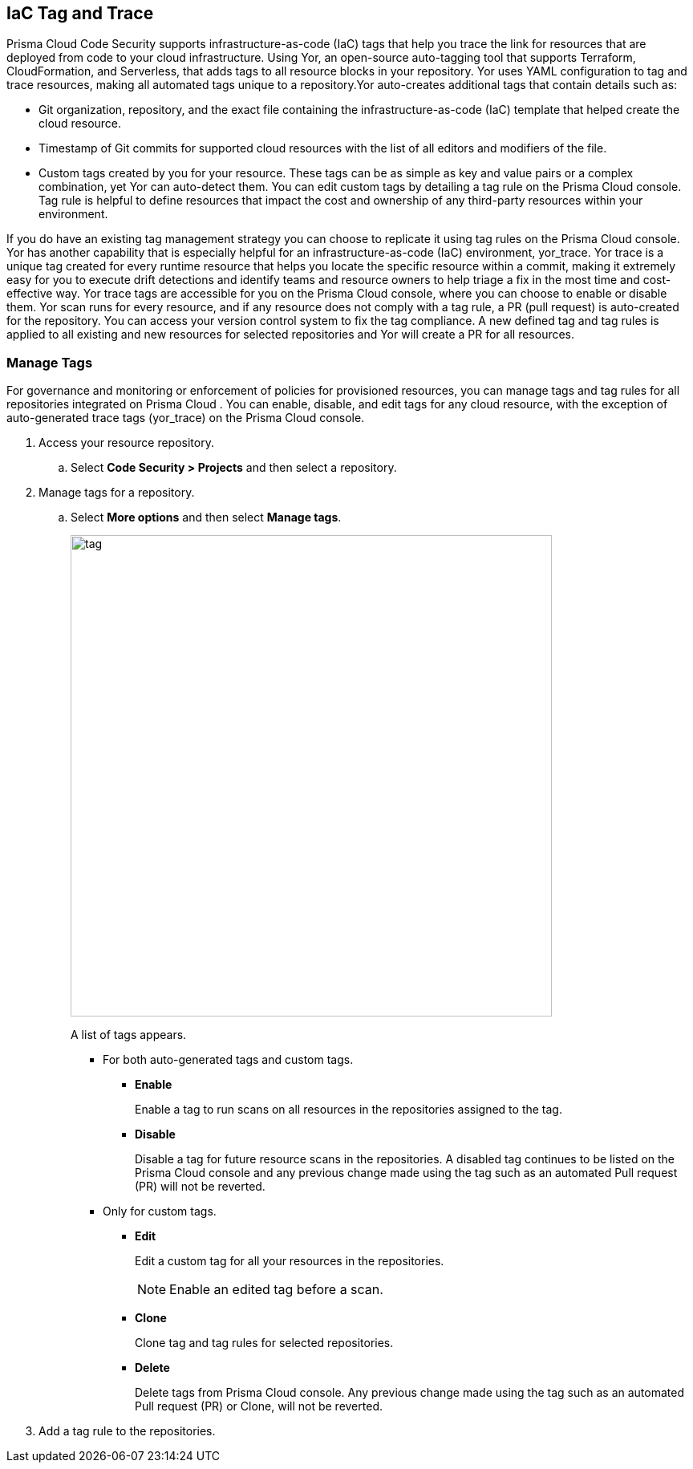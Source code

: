 
== IaC Tag and Trace

Prisma Cloud Code Security supports infrastructure-as-code (IaC) tags that help you trace the link for resources that are deployed from code to your cloud infrastructure. Using Yor, an open-source auto-tagging tool that supports Terraform, CloudFormation, and Serverless, that adds tags to all resource blocks in your repository. Yor uses YAML configuration to tag and trace resources, making all automated tags unique to a repository.Yor auto-creates additional tags that contain details such as:

* Git organization, repository, and the exact file containing the infrastructure-as-code (IaC) template that helped create the cloud resource.
* Timestamp of Git commits for supported cloud resources with the list of all editors and modifiers of the file.
* Custom tags created by you for your resource. These tags can be as simple as key and value pairs or a complex combination, yet Yor can auto-detect them. You can edit custom tags by detailing a tag rule on the Prisma Cloud console. Tag rule is helpful to define resources that impact the cost and ownership of any third-party resources within your environment.

If you do have an existing tag management strategy you can choose to replicate it using tag rules on the Prisma Cloud console.
Yor has another capability that is especially helpful for an infrastructure-as-code (IaC) environment, yor_trace. Yor trace is a unique tag created for every runtime resource that helps you locate the specific resource within a commit, making it extremely easy for you to execute drift detections and identify teams and resource owners to help triage a fix in the most time and cost-effective way. Yor trace tags are accessible for you on the Prisma Cloud console, where you can choose to enable or disable them. Yor scan runs for every resource, and if any resource does not comply with a tag rule, a PR (pull request) is auto-created for the repository. You can access your version control system to fix the tag compliance. A new defined tag and tag rules is applied to all existing and new resources for selected repositories and Yor will create a PR for all resources.

[.task]

=== Manage Tags

For governance and monitoring or enforcement of policies for provisioned resources, you can manage tags and tag rules for all repositories integrated on Prisma Cloud . You can enable, disable, and edit tags for any cloud resource, with the exception of auto-generated trace tags (yor_trace) on the Prisma Cloud console.

[.procedure]

. Access your resource repository.
.. Select *Code Security > Projects* and then select a repository.

. Manage tags for a repository.
.. Select *More options* and then select *Manage tags*.
+
image::tag.png[width=600]
+
A list of tags appears.

* For both auto-generated tags and custom tags.
+
** *Enable*
+
Enable a tag to run scans on all resources in the repositories assigned to the tag.
** *Disable*
+
Disable a tag for future resource scans in the repositories. A disabled tag continues to be listed on the Prisma Cloud console and any previous change made using the tag such as an automated Pull request (PR) will not be reverted.

* Only for custom tags.
+
** *Edit*
+
Edit a custom tag for all  your resources  in the repositories.
+
NOTE: Enable an edited tag before a scan.

** *Clone*
+
Clone tag and tag rules for selected repositories.
** *Delete*
+
Delete tags from Prisma Cloud console. Any previous change made using the tag such as an automated Pull request (PR) or Clone, will not be reverted.

. Add a tag rule to the repositories.


